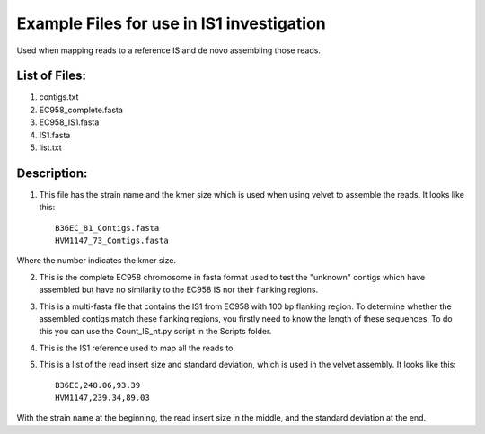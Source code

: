 Example Files for use in IS1 investigation
==========================================

Used when mapping reads to a reference IS and de novo assembling those reads.

List of Files:
---------------

1. contigs.txt
2. EC958_complete.fasta
3. EC958_IS1.fasta
4. IS1.fasta
5. list.txt

Description:
-------------

1. This file has the strain name and the kmer size which is used when using velvet to assemble the reads. It looks like this::

	B36EC_81_Contigs.fasta
	HVM1147_73_Contigs.fasta

Where the number indicates the kmer size.

2. This is the complete EC958 chromosome in fasta format used to test the "unknown" contigs which have assembled but have no similarity to the EC958 IS nor their flanking regions.

3. This is a multi-fasta file that contains the IS1 from EC958 with 100 bp flanking region. To determine whether the assembled contigs match these flanking regions, you firstly need to know the length of these sequences. To do this you can use the Count_IS_nt.py script in the Scripts folder.

4. This is the IS1 reference used to map all the reads to. 

5. This is a list of the read insert size and standard deviation, which is used in the velvet assembly. It looks like this::

	B36EC,248.06,93.39
	HVM1147,239.34,89.03

With the strain name at the beginning, the read insert size in the middle, and the standard deviation at the end. 
